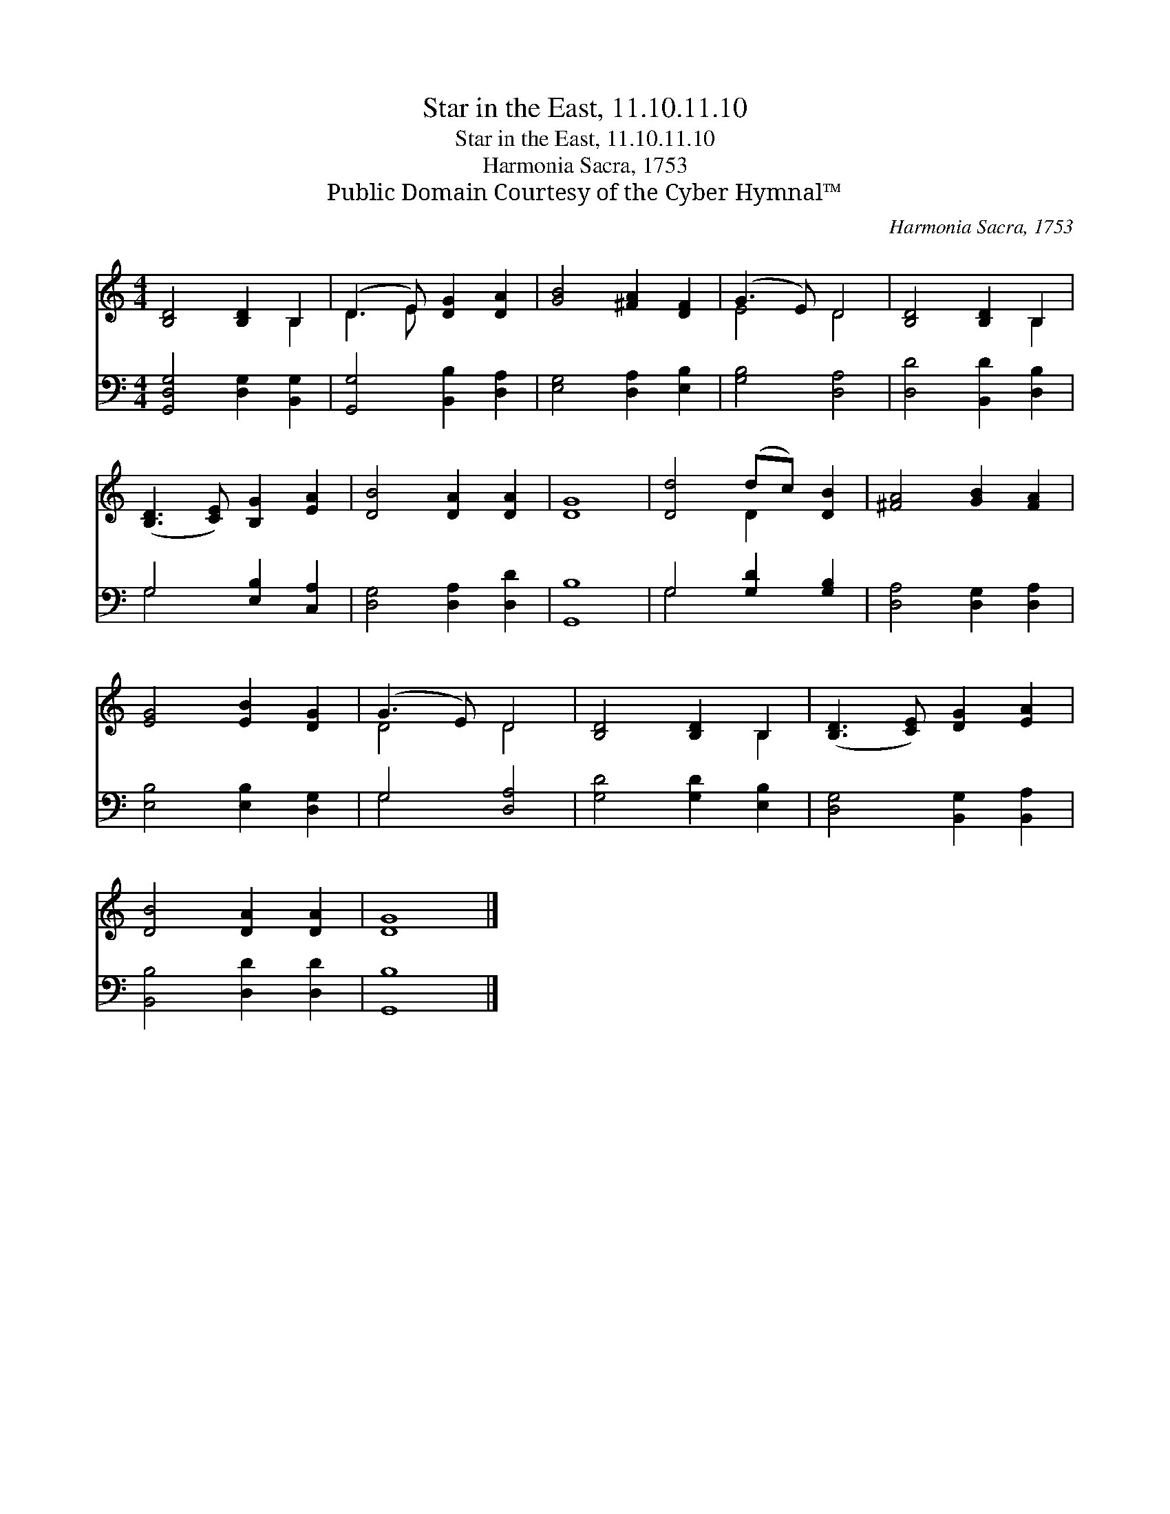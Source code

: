 X:1
T:Star in the East, 11.10.11.10
T:Star in the East, 11.10.11.10
T:Harmonia Sacra, 1753
T:Public Domain Courtesy of the Cyber Hymnal™
C:Harmonia Sacra, 1753
Z:Public Domain
Z:Courtesy of the Cyber Hymnal™
%%score ( 1 2 ) ( 3 4 )
L:1/8
M:4/4
K:C
V:1 treble 
V:2 treble 
V:3 bass 
V:4 bass 
V:1
 [B,D]4 [B,D]2 B,2 | (D3 E) [DG]2 [DA]2 | [GB]4 [^FA]2 [DF]2 | (G3 E) D4 | [B,D]4 [B,D]2 B,2 | %5
 ([B,D]3 [CE]) [B,G]2 [EA]2 | [DB]4 [DA]2 [DA]2 | [DG]8 | [Dd]4 (dc) [DB]2 | [^FA]4 [GB]2 [FA]2 | %10
 [EG]4 [EB]2 [DG]2 | (G3 E) D4 | [B,D]4 [B,D]2 B,2 | ([B,D]3 [CE]) [DG]2 [EA]2 | %14
 [DB]4 [DA]2 [DA]2 | [DG]8 |] %16
V:2
 x6 B,2 | D3 E x4 | x8 | E4 D4 | x6 B,2 | x8 | x8 | x8 | x4 D2 x2 | x8 | x8 | D4 D4 | x6 B,2 | x8 | %14
 x8 | x8 |] %16
V:3
 [G,,D,G,]4 [D,G,]2 [B,,G,]2 | [G,,G,]4 [B,,B,]2 [D,A,]2 | [E,G,]4 [D,A,]2 [E,B,]2 | %3
 [G,B,]4 [D,A,]4 | [D,D]4 [B,,D]2 [D,B,]2 | G,4 [E,B,]2 [C,A,]2 | [D,G,]4 [D,A,]2 [D,D]2 | %7
 [G,,B,]8 | G,4 [G,D]2 [G,B,]2 | [D,A,]4 [D,G,]2 [D,A,]2 | [E,B,]4 [E,B,]2 [D,G,]2 | G,4 [D,A,]4 | %12
 [G,D]4 [G,D]2 [E,B,]2 | [D,G,]4 [B,,G,]2 [B,,A,]2 | [B,,B,]4 [D,D]2 [D,D]2 | [G,,B,]8 |] %16
V:4
 x8 | x8 | x8 | x8 | x8 | G,4 x4 | x8 | x8 | G,4 x4 | x8 | x8 | G,4 x4 | x8 | x8 | x8 | x8 |] %16

